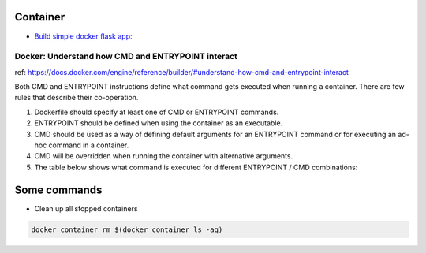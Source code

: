 Container
=========

* `Build simple docker flask app: <https://github.com/Gatsby-Lee/simple_docker_flask_app>`_


Docker: Understand how CMD and ENTRYPOINT interact
--------------------------------------------------

ref: https://docs.docker.com/engine/reference/builder/#understand-how-cmd-and-entrypoint-interact

Both CMD and ENTRYPOINT instructions define what command gets executed when running a container. There are few rules that describe their co-operation.

1. Dockerfile should specify at least one of CMD or ENTRYPOINT commands.

2. ENTRYPOINT should be defined when using the container as an executable.

3. CMD should be used as a way of defining default arguments for an ENTRYPOINT command or for executing an ad-hoc command in a container.

4. CMD will be overridden when running the container with alternative arguments.

5. The table below shows what command is executed for different ENTRYPOINT / CMD combinations:


Some commands
=============

* Clean up all stopped containers

.. code-block:: bash

    docker container rm $(docker container ls -aq)
